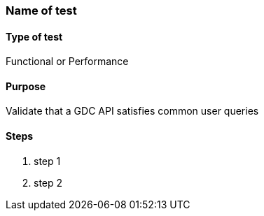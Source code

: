 [[test-name-slug]]

=== Name of test

==== Type of test

Functional or Performance

==== Purpose

Validate that a GDC API satisfies common user queries

==== Steps

. step 1
. step 2
